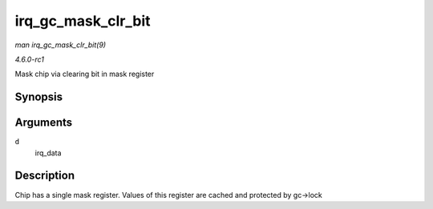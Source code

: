 
.. _API-irq-gc-mask-clr-bit:

===================
irq_gc_mask_clr_bit
===================

*man irq_gc_mask_clr_bit(9)*

*4.6.0-rc1*

Mask chip via clearing bit in mask register


Synopsis
========

.. c:function:: void irq_gc_mask_clr_bit( struct irq_data * d )

Arguments
=========

``d``
    irq_data


Description
===========

Chip has a single mask register. Values of this register are cached and protected by gc->lock
